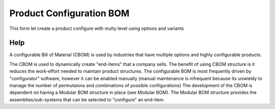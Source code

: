 
.. _form-productconfigurationbom:

=========================
Product Configuration BOM
=========================

This form let create a product configure with multy level using options and variants

Help
====
A configurable Bill of Material (CBOM) is used by industries that have multiple options and highly configurable products.

The CBOM is used to dynamically create "end-items" that a company sells. The benefit of using CBOM structure is it reduces the work-effort needed to maintain product structures. The configurable BOM is most frequently driven by "configurator" software, however it can be enabled manually (manual maintenance is infrequent because its unwieldy to manage the number of permutaions and combinations of possible configurations) The development of the CBOM is dependent on having a Modular BOM structure in place (see Modular BOM). The Modular BOM structure provides the assemblies/sub-systems that can be selected to "configure" an end-item.
